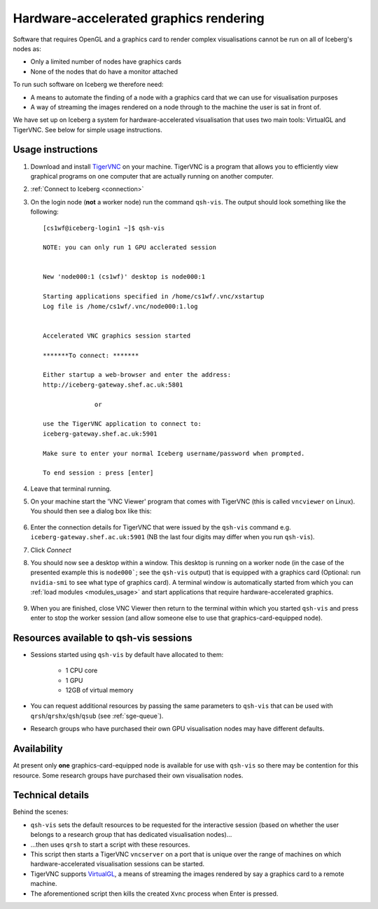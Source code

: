 .. _iceberg-hw-accel-gfx:

Hardware-accelerated graphics rendering
=======================================

Software that requires OpenGL and a graphics card to render complex visualisations cannot be run on all of Iceberg's nodes as:

* Only a limited number of nodes have graphics cards
* None of the nodes that do have a monitor attached

To run such software on Iceberg we therefore need:

* A means to automate the finding of a node with a graphics card that we can use for visualisation purposes
* A way of streaming the images rendered on a node through to the machine the user is sat in front of.

We have set up on Iceberg a system for hardware-accelerated visualisation that uses two main tools: VirtualGL and TigerVNC.  See below for simple usage instructions.

Usage instructions
------------------

#. Download and install `TigerVNC <http://sourceforge.net/projects/tigervnc/>`_ on your machine.  TigerVNC is a program that allows you to efficiently view graphical programs on one computer that are actually running on another computer.
#. :ref:`Connect to Iceberg <connection>`
#. On the login node (**not** a worker node) run the command ``qsh-vis``.  The output should look something like the following: ::

    [cs1wf@iceberg-login1 ~]$ qsh-vis 

    NOTE: you can only run 1 GPU acclerated session


    New 'node000:1 (cs1wf)' desktop is node000:1

    Starting applications specified in /home/cs1wf/.vnc/xstartup
    Log file is /home/cs1wf/.vnc/node000:1.log


    Accelerated VNC graphics session started

    *******To connect: *******

    Either startup a web-browser and enter the address:
    http://iceberg-gateway.shef.ac.uk:5801

                  or 

    use the TigerVNC application to connect to:
    iceberg-gateway.shef.ac.uk:5901

    Make sure to enter your normal Iceberg username/password when prompted.

    To end session : press [enter]

#. Leave that terminal running.
#. On your machine start the 'VNC Viewer' program that comes with TigerVNC (this is called ``vncviewer`` on Linux).  You should then see a dialog box like this:

    .. image:: /images/vncviewer_dialog.png

#. Enter the connection details for TigerVNC that were issued by the ``qsh-vis`` command e.g. ``iceberg-gateway.shef.ac.uk:5901`` (NB the last four digits may differ when you run ``qsh-vis``).
#. Click *Connect*
#. You should now see a desktop within a window.  This desktop is running on a worker node (in the case of the presented example this is ``node000```; see the ``qsh-vis`` output) that is equipped with a graphics card (Optional: run ``nvidia-smi`` to see what type of graphics card).  A terminal window is automatically started from which you can :ref:`load modules <modules_usage>` and start applications that require hardware-accelerated graphics.

    .. image:: /images/vncviewer_session.png

#. When you are finished, close VNC Viewer then return to the terminal within which you started ``qsh-vis`` and press enter to stop the worker session (and allow someone else to use that graphics-card-equipped node).

Resources available to qsh-vis sessions
---------------------------------------

* Sessions started using ``qsh-vis`` by default have allocated to them:

    * 1 CPU core
    * 1 GPU
    * 12GB of virtual memory 

* You can request additional resources by passing the same parameters to ``qsh-vis`` that can be used with ``qrsh``/``qrshx``/``qsh``/``qsub`` (see :ref:`sge-queue`).
* Research groups who have purchased their own GPU visualisation nodes may have different defaults.

Availability
------------

At present only **one** graphics-card-equipped node is available for use with ``qsh-vis`` so there may be contention for this resource.  Some research groups have purchased their own visualisation nodes.

Technical details
-----------------

Behind the scenes: 

* ``qsh-vis`` sets the default resources to be requested for the interactive session (based on whether the user belongs to a research group that has dedicated visualisation nodes)...
* ...then uses ``qrsh`` to start a script with these resources.
* This script then starts a TigerVNC ``vncserver`` on a port that is unique over the range of machines on which hardware-accelerated visualisation sessions can be started.
* TigerVNC supports `VirtualGL <http://www.virtualgl.org/About/Introduction>`_, a means of streaming the images rendered by say a graphics card to a remote machine.
* The aforementioned script then kills the created ``Xvnc`` process when Enter is pressed.
